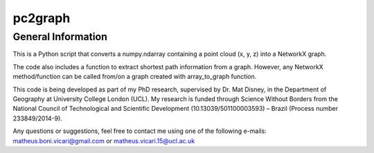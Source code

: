 ========
pc2graph
========

General Information
~~~~~~~~~~~~~~~~~~~

This is a Python script that converts a numpy.ndarray containing a point cloud
(x, y, z) into a NetworkX graph.

The code also includes a function to extract shortest path information from a
graph. However, any NetworkX method/function can be called from/on a graph
created with array_to_graph function.

This code is being developed as part of my PhD research, supervised by Dr. Mat Disney,
in the Department of Geography at University College London (UCL). My research 
is funded through Science Without Borders from the National Council of Technological
and Scientific Development (10.13039/501100003593) – Brazil (Process number 233849/2014-9). 

Any questions or suggestions, feel free to contact me using one of the
following e-mails: matheus.boni.vicari@gmail.com or matheus.vicari.15@ucl.ac.uk
